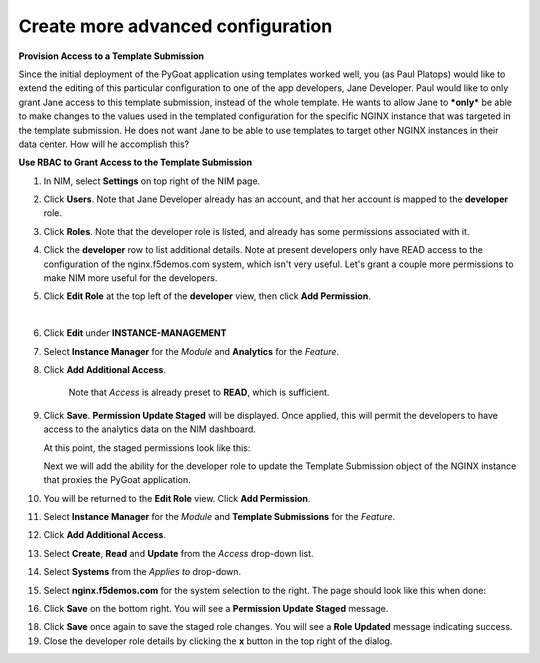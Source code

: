 Create more advanced configuration
==================================

**Provision Access to a Template Submission**

Since the initial deployment of the PyGoat application using templates worked well, you (as Paul Platops) would like to extend the editing of this particular configuration to one of the app developers, Jane Developer. Paul would like to only grant Jane access to this template submission, instead of the whole template. He wants to allow Jane to ***only*** be able to make changes to the values used in the templated configuration for the specific NGINX instance that was targeted in the template submission. He does not want Jane to be able to use templates to target other NGINX instances in their data center. How will he accomplish this?

**Use RBAC to Grant Access to the Template Submission**

1. In NIM, select **Settings** on top right of the NIM page.

   .. image:: ../images/nim-settings-icon.png
     :width: 275

2. Click **Users**. Note that Jane Developer already has an account, and that her account is mapped to the **developer** role.

   .. image:: ../images/nim-settings-users.png
     :width: 939

3. Click **Roles**. Note that the developer role is listed, and already has some permissions associated with it.

   .. image:: ../images/nim-settings-roles.png
     :width: 906

4. Click the **developer** row to list additional details. Note at present developers only have READ access to the configuration of the nginx.f5demos.com system, which isn't very useful. Let's grant a couple more permissions to make NIM more useful for the developers.

   .. image:: ../images/nim-settings-dev.png
     :width: 567

5. Click **Edit Role** at the top left of the **developer** view, then click **Add Permission**.

   .. image:: ../images/nim-settings-edit-button.png
     :width: 215
   |

   .. image:: ../images/nim-settings-edit.png
     :width: 493

6. Click **Edit** under **INSTANCE-MANAGEMENT**

   .. image:: ../images/nim-settings-edit-role.png
     :width: 570

7. Select **Instance Manager** for the *Module* and **Analytics** for the *Feature*.

   .. image:: ../images/nim-roles-access.png
     :width: 680

8. Click **Add Additional Access**.

    Note that *Access* is already preset to **READ**, which is sufficient.

9. Click **Save**. **Permission Update Staged** will be displayed. Once applied, this will permit the developers to have access to the analytics data on the NIM dashboard.

   At this point, the staged permissions look like this:

   .. image:: ../images/image-22.png
     :width: 700

   Next we will add the ability for the developer role to update the Template Submission object of the NGINX instance that proxies the PyGoat application.

10. You will be returned to the **Edit Role** view.  Click **Add Permission**.

    .. image:: ../images/nim-settings-edit.png
      :width: 493

11. Select **Instance Manager** for the *Module* and **Template Submissions** for the *Feature*.

12. Click **Add Additional Access**.

    .. image:: ../images/nim-roles-add-access.png
      :width: 726

13. Select **Create**, **Read** and **Update** from the *Access* drop-down list.

14. Select **Systems** from the *Applies to* drop-down.

15. Select **nginx.f5demos.com** for the system selection to the right.  The page should look like this when done:

    .. image:: ../images/nim-role-temp-sub.png
      :width: 797

16. Click **Save** on the bottom right. You will see a **Permission Update Staged** message.

18. Click **Save** once again to save the staged role changes. You will see a **Role Updated** message indicating success.

19. Close the developer role details by clicking the **x** button in the top right of the dialog.
